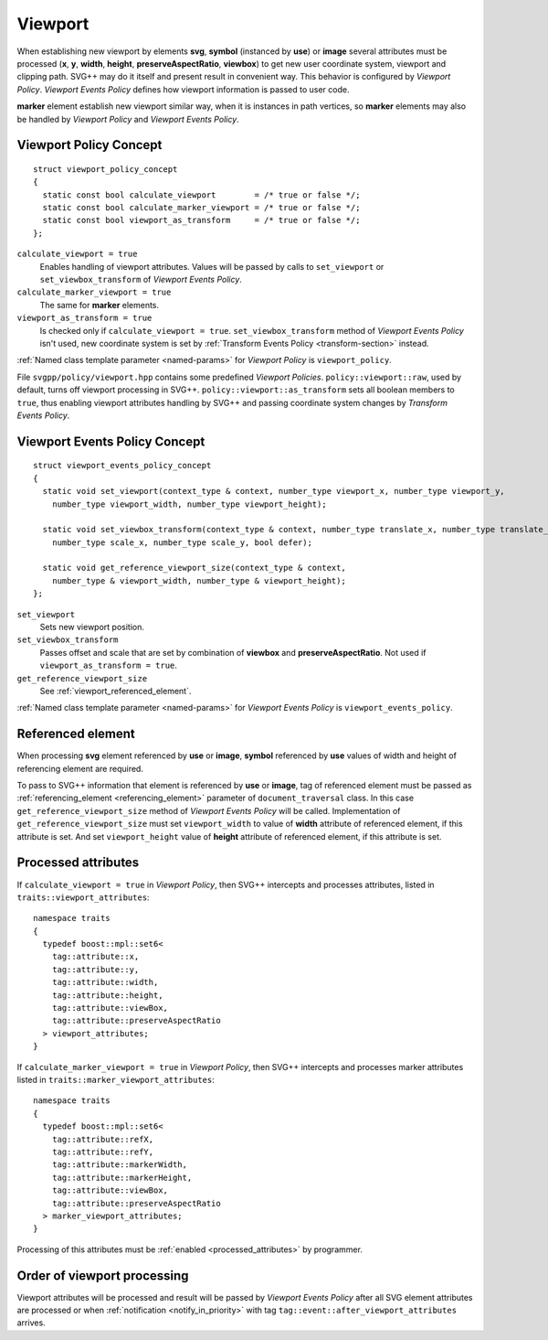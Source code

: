 .. _viewport-section:

Viewport
================================

When establishing new viewport by elements **svg**, **symbol** (instanced by **use**) or **image** 
several attributes must be processed (**x**, **y**, **width**, **height**, **preserveAspectRatio**, **viewbox**)
to get new user coordinate system, viewport and clipping path. 
SVG++ may do it itself and present result in convenient way. 
This behavior is configured by *Viewport Policy*. 
*Viewport Events Policy* defines how viewport information is passed to user code.

**marker** element establish new viewport similar way, when it is instances in path vertices, 
so **marker** elements may also be handled by *Viewport Policy* and *Viewport Events Policy*.

Viewport Policy Concept
--------------------------------

::

  struct viewport_policy_concept
  {
    static const bool calculate_viewport        = /* true or false */;
    static const bool calculate_marker_viewport = /* true or false */;
    static const bool viewport_as_transform     = /* true or false */;
  };

``calculate_viewport = true``
  Enables handling of viewport attributes. Values will be passed by calls to ``set_viewport`` or 
  ``set_viewbox_transform`` of *Viewport Events Policy*.

``calculate_marker_viewport = true``
  The same for **marker** elements.

``viewport_as_transform = true``
  Is checked only if ``calculate_viewport = true``.
  ``set_viewbox_transform`` method of *Viewport Events Policy* isn't used, 
  new coordinate system is set by :ref:`Transform Events Policy <transform-section>` instead.

:ref:`Named class template parameter <named-params>` for *Viewport Policy* is ``viewport_policy``.

File ``svgpp/policy/viewport.hpp`` contains some predefined *Viewport Policies*. 
``policy::viewport::raw``, used by default, turns off viewport processing in SVG++. 
``policy::viewport::as_transform`` sets all boolean members to ``true``, 
thus enabling viewport attributes handling by SVG++ and 
passing coordinate system changes by *Transform Events Policy*.


Viewport Events Policy Concept
--------------------------------

::

  struct viewport_events_policy_concept
  {
    static void set_viewport(context_type & context, number_type viewport_x, number_type viewport_y, 
      number_type viewport_width, number_type viewport_height);

    static void set_viewbox_transform(context_type & context, number_type translate_x, number_type translate_y, 
      number_type scale_x, number_type scale_y, bool defer);

    static void get_reference_viewport_size(context_type & context, 
      number_type & viewport_width, number_type & viewport_height);
  };

``set_viewport`` 
  Sets new viewport position.

``set_viewbox_transform``
  Passes offset and scale that are set by combination of **viewbox** and **preserveAspectRatio**. 
  Not used if ``viewport_as_transform = true``.

``get_reference_viewport_size``
  See :ref:`viewport_referenced_element`.

:ref:`Named class template parameter <named-params>` for *Viewport Events Policy* is ``viewport_events_policy``.

.. _viewport_referenced_element:

Referenced element
------------------------

When processing **svg** element referenced by **use** or **image**, **symbol** referenced by **use** 
values of width and height of referencing element are required. 

To pass to SVG++ information that element is referenced by **use** or **image**,
tag of referenced element must be passed as :ref:`referencing_element <referencing_element>` parameter
of ``document_traversal`` class.
In this case ``get_reference_viewport_size`` method of *Viewport Events Policy* will be called.
Implementation of ``get_reference_viewport_size`` must set ``viewport_width`` to
value of **width** attribute of referenced element, if this attribute is set. 
And set ``viewport_height`` value of **height** attribute of referenced element, if this attribute is set. 


Processed attributes
--------------------------------

If ``calculate_viewport = true`` in *Viewport Policy*, then SVG++ intercepts and processes attributes, 
listed in ``traits::viewport_attributes``::

  namespace traits 
  {
    typedef boost::mpl::set6<
      tag::attribute::x, 
      tag::attribute::y, 
      tag::attribute::width, 
      tag::attribute::height, 
      tag::attribute::viewBox, 
      tag::attribute::preserveAspectRatio
    > viewport_attributes;
  }

If ``calculate_marker_viewport = true`` in *Viewport Policy*, then SVG++ 
intercepts and processes marker attributes listed in ``traits::marker_viewport_attributes``::

  namespace traits 
  {
    typedef boost::mpl::set6<
      tag::attribute::refX, 
      tag::attribute::refY, 
      tag::attribute::markerWidth, 
      tag::attribute::markerHeight, 
      tag::attribute::viewBox, 
      tag::attribute::preserveAspectRatio
    > marker_viewport_attributes;
  }

Processing of this attributes must be :ref:`enabled <processed_attributes>` by programmer.

Order of viewport processing
-------------------------------------

Viewport attributes will be processed and result will be passed by *Viewport Events Policy* 
after all SVG element attributes are processed or when :ref:`notification <notify_in_priority>`
with tag ``tag::event::after_viewport_attributes`` arrives.